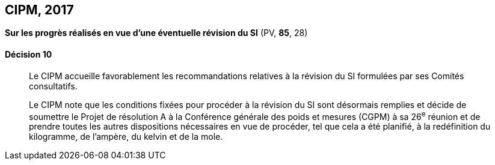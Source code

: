 [[cipm2017]]
== CIPM, 2017

=== {blank}

[.variant-title,type=quoted]
*Sur les progrès réalisés en vue d’une éventuelle révision du SI* (PV, *85*, 28)

==== Décision 10
____

Le CIPM accueille favorablement les recommandations relatives à la révision du SI formulées
par ses Comités consultatifs.

Le CIPM note que les conditions fixées pour procéder à la révision du SI sont désormais
remplies et décide de soumettre le Projet de résolution A à la Conférence générale des poids et
mesures (CGPM) à sa 26^e^ réunion et de prendre toutes les autres dispositions nécessaires en
vue de procéder, tel que cela a été planifié, à la redéfinition du kilogramme, de l’ampère(((ampère (stem:["unitsml(A)"])))),
du kelvin et de la mole(((mole (stem:["unitsml(mol)"])))).
____